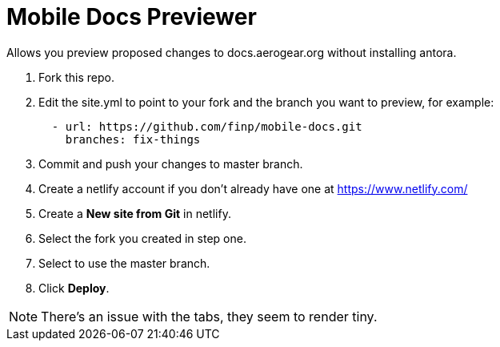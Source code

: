 = Mobile Docs Previewer

Allows you preview proposed changes to docs.aerogear.org without installing antora.

. Fork this repo.
. Edit the site.yml to point to your fork and the branch you want to preview, for example:
+
----
  - url: https://github.com/finp/mobile-docs.git
    branches: fix-things
----
. Commit and push your changes to master branch.
. Create a netlify account if you don't already have one at https://www.netlify.com/
. Create a *New site from Git* in netlify.
. Select the fork you created in step one.
. Select to use the master branch.
. Click *Deploy*.

NOTE: There's an issue with the tabs, they seem to render tiny. 